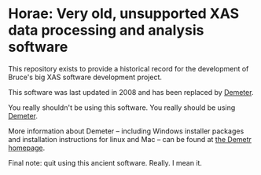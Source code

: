 
* Horae: Very old, unsupported XAS data processing and analysis software

This repository exists to provide a historical record for the
development of Bruce's big XAS software development project.

This software was last updated in 2008 and has been replaced by 
[[https://github.com/bruceravel/demeter][Demeter]]. 

You really shouldn't be using this software.  You really should be
using [[https://github.com/bruceravel/demeter][Demeter]].

More information about Demeter -- including Windows installer
packages and installation instructions for linux and Mac -- can be
found at [[http://bruceravel.github.io/demeter/][the Demetr homepage]].

Final note: quit using this ancient software.  Really.  I mean it.

